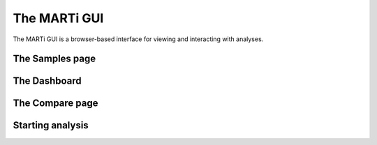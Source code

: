 .. _gui:

The MARTi GUI
=============

The MARTi GUI is a browser-based interface for viewing and interacting with analyses.

The Samples page
----------------

The Dashboard
-------------

The Compare page
----------------

.. _startinganalysis:
Starting analysis
-----------------


